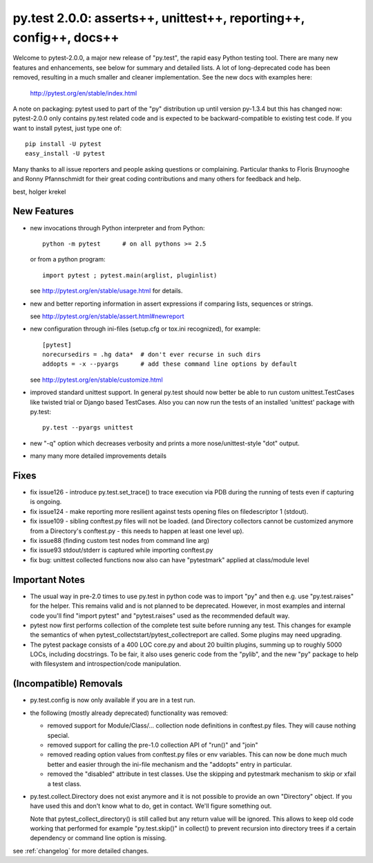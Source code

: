 py.test 2.0.0: asserts++, unittest++, reporting++, config++, docs++
===========================================================================

Welcome to pytest-2.0.0, a major new release of "py.test", the rapid
easy Python testing tool.  There are many new features and enhancements,
see below for summary and detailed lists.  A lot of long-deprecated code
has been removed, resulting in a much smaller and cleaner
implementation.  See the new docs with examples here:

    http://pytest.org/en/stable/index.html

A note on packaging: pytest used to part of the "py" distribution up
until version py-1.3.4 but this has changed now:  pytest-2.0.0 only
contains py.test related code and is expected to be backward-compatible
to existing test code. If you want to install pytest, just type one of::

    pip install -U pytest
    easy_install -U pytest

Many thanks to all issue reporters and people asking questions or
complaining.  Particular thanks to Floris Bruynooghe and Ronny Pfannschmidt
for their great coding contributions and many others for feedback and help.

best,
holger krekel


New Features
-----------------------

- new invocations through Python interpreter and from Python::

    python -m pytest      # on all pythons >= 2.5

  or from a python program::

    import pytest ; pytest.main(arglist, pluginlist)

  see http://pytest.org/en/stable/usage.html for details.

- new and better reporting information in assert expressions
  if comparing lists, sequences or strings.

  see http://pytest.org/en/stable/assert.html#newreport

- new configuration through ini-files (setup.cfg or tox.ini recognized),
  for example::

    [pytest]
    norecursedirs = .hg data*  # don't ever recurse in such dirs
    addopts = -x --pyargs      # add these command line options by default

  see http://pytest.org/en/stable/customize.html

- improved standard unittest support.  In general py.test should now
  better be able to run custom unittest.TestCases like twisted trial
  or Django based TestCases.  Also you can now run the tests of an
  installed 'unittest' package with py.test::

    py.test --pyargs unittest

- new "-q" option which decreases verbosity and prints a more
  nose/unittest-style "dot" output.

- many many more detailed improvements details

Fixes
-----------------------

- fix issue126 - introduce py.test.set_trace() to trace execution via
  PDB during the running of tests even if capturing is ongoing.
- fix issue124 - make reporting more resilient against tests opening
  files on filedescriptor 1 (stdout).
- fix issue109 - sibling conftest.py files will not be loaded.
  (and Directory collectors cannot be customized anymore from a Directory's
  conftest.py - this needs to happen at least one level up).
- fix issue88 (finding custom test nodes from command line arg)
- fix issue93 stdout/stderr is captured while importing conftest.py
- fix bug: unittest collected functions now also can have "pytestmark"
  applied at class/module level

Important Notes
--------------------

* The usual way in pre-2.0 times to use py.test in python code was
  to import "py" and then e.g. use "py.test.raises" for the helper.
  This remains valid and is not planned to be deprecated.  However,
  in most examples and internal code you'll find "import pytest"
  and "pytest.raises" used as the recommended default way.

* pytest now first performs collection of the complete test suite
  before running any test. This changes for example the semantics of when
  pytest_collectstart/pytest_collectreport are called.  Some plugins may
  need upgrading.

* The pytest package consists of a 400 LOC core.py and about 20 builtin plugins,
  summing up to roughly 5000 LOCs, including docstrings. To be fair, it also
  uses generic code from the "pylib", and the new "py" package to help
  with filesystem and introspection/code manipulation.

(Incompatible) Removals
-----------------------------

- py.test.config is now only available if you are in a test run.

- the following (mostly already deprecated) functionality was removed:

  - removed support for Module/Class/... collection node definitions
    in conftest.py files.  They will cause nothing special.
  - removed support for calling the pre-1.0 collection API of "run()" and "join"
  - removed reading option values from conftest.py files or env variables.
    This can now be done much much better and easier through the ini-file
    mechanism and the "addopts" entry in particular.
  - removed the "disabled" attribute in test classes.  Use the skipping
    and pytestmark mechanism to skip or xfail a test class.

- py.test.collect.Directory does not exist anymore and it
  is not possible to provide an own "Directory" object.
  If you have used this and don't know what to do, get
  in contact.  We'll figure something out.

  Note that pytest_collect_directory() is still called but
  any return value will be ignored.  This allows to keep
  old code working that performed for example "py.test.skip()"
  in collect() to prevent recursion into directory trees
  if a certain dependency or command line option is missing.


see :ref:`changelog` for more detailed changes.
